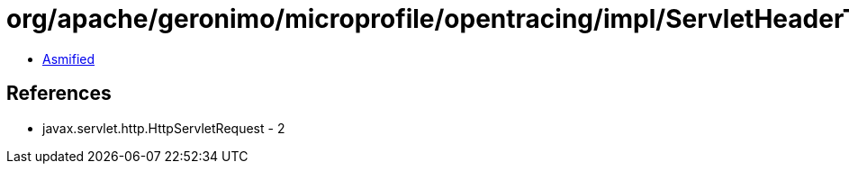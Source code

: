 = org/apache/geronimo/microprofile/opentracing/impl/ServletHeaderTextMap$1$1.class

 - link:ServletHeaderTextMap$1$1-asmified.java[Asmified]

== References

 - javax.servlet.http.HttpServletRequest - 2
